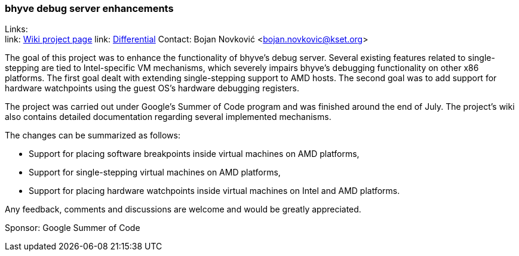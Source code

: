 === bhyve debug server enhancements

Links: +
link: https://wiki.freebsd.org/SummerOfCode2022Projects/BhyveDebugServerEnhancements[Wiki project page]
link: https://reviews.freebsd.org/D35826[Differential]
Contact: Bojan Novković <bojan.novkovic@kset.org>

The goal of this project was to enhance the functionality of bhyve’s debug server.
Several existing features related to single-stepping are tied to Intel-specific
VM mechanisms, which severely impairs bhyve’s debugging functionality on
other x86 platforms. The first goal dealt with extending single-stepping support to AMD hosts.
The second goal was to add support for hardware watchpoints using the guest OS's hardware debugging registers.

The project was carried out under Google's Summer of Code program and was finished around the end of
July. The project's wiki also contains detailed documentation regarding several implemented mechanisms.

The changes can be summarized as follows:

* Support for placing software breakpoints inside virtual machines on AMD platforms,
* Support for single-stepping virtual machines on AMD platforms,
* Support for placing hardware watchpoints inside virtual machines on Intel and AMD platforms.

Any feedback, comments and discussions are welcome and would be greatly appreciated.

Sponsor: Google Summer of Code
